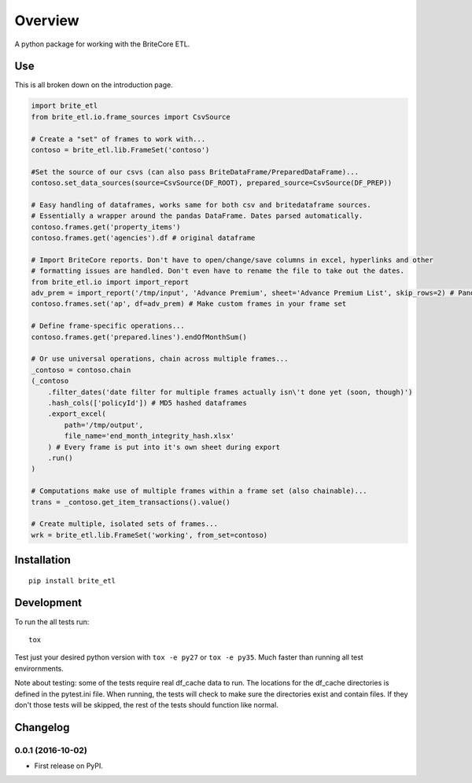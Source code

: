 ========
Overview
========



A python package for working with the BriteCore ETL.

Use
===========

This is all broken down on the introduction page.

.. code:: python

    import brite_etl
    from brite_etl.io.frame_sources import CsvSource

    # Create a "set" of frames to work with...
    contoso = brite_etl.lib.FrameSet('contoso')

    #Set the source of our csvs (can also pass BriteDataFrame/PreparedDataFrame)...
    contoso.set_data_sources(source=CsvSource(DF_ROOT), prepared_source=CsvSource(DF_PREP))

    # Easy handling of dataframes, works same for both csv and britedataframe sources.
    # Essentially a wrapper around the pandas DataFrame. Dates parsed automatically.
    contoso.frames.get('property_items')
    contoso.frames.get('agencies').df # original dataframe

    # Import BriteCore reports. Don't have to open/change/save columns in excel, hyperlinks and other
    # formatting issues are handled. Don't even have to rename the file to take out the dates.
    from brite_etl.io import import_report
    adv_prem = import_report('/tmp/input', 'Advance Premium', sheet='Advance Premium List', skip_rows=2) # Pandas DataFrame
    contoso.frames.set('ap', df=adv_prem) # Make custom frames in your frame set

    # Define frame-specific operations...
    contoso.frames.get('prepared.lines').endOfMonthSum()

    # Or use universal operations, chain across multiple frames...
    _contoso = contoso.chain
    (_contoso
        .filter_dates('date filter for multiple frames actually isn\'t done yet (soon, though)')
        .hash_cols(['policyId']) # MD5 hashed dataframes
        .export_excel(
            path='/tmp/output',
            file_name='end_month_integrity_hash.xlsx'
        ) # Every frame is put into it's own sheet during export
        .run()
    )

    # Computations make use of multiple frames within a frame set (also chainable)...
    trans = _contoso.get_item_transactions().value()

    # Create multiple, isolated sets of frames...
    wrk = brite_etl.lib.FrameSet('working', from_set=contoso)

Installation
============

::

    pip install brite_etl

Development
===========

To run the all tests run::

    tox

Test just your desired python version with ``tox -e py27`` or ``tox -e py35``. Much faster than running all test envirornments.

Note about testing: some of the tests require real df_cache data to run. The locations for the df_cache directories is defined in the pytest.ini file. When running, the tests will check to make sure the directories exist and contain files. If they don't those tests will be skipped, the rest of the tests should function like normal.



Changelog
=========

0.0.1 (2016-10-02)
-----------------------------------------

* First release on PyPI.



